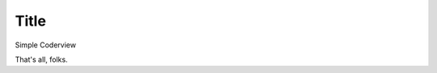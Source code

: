 .. _foo/codeglass:

Title
=====

.. contents ::


Simple Coderview


.. code-example ::

  .. js ::

    <script>
       dojo.ready(function(){ alert("hello, world."); });
    </script>

  .. html ::

    <p>Hi there</p>


That's all, folks.

.. api-inline :: dojox.lang.functional.listcomp
